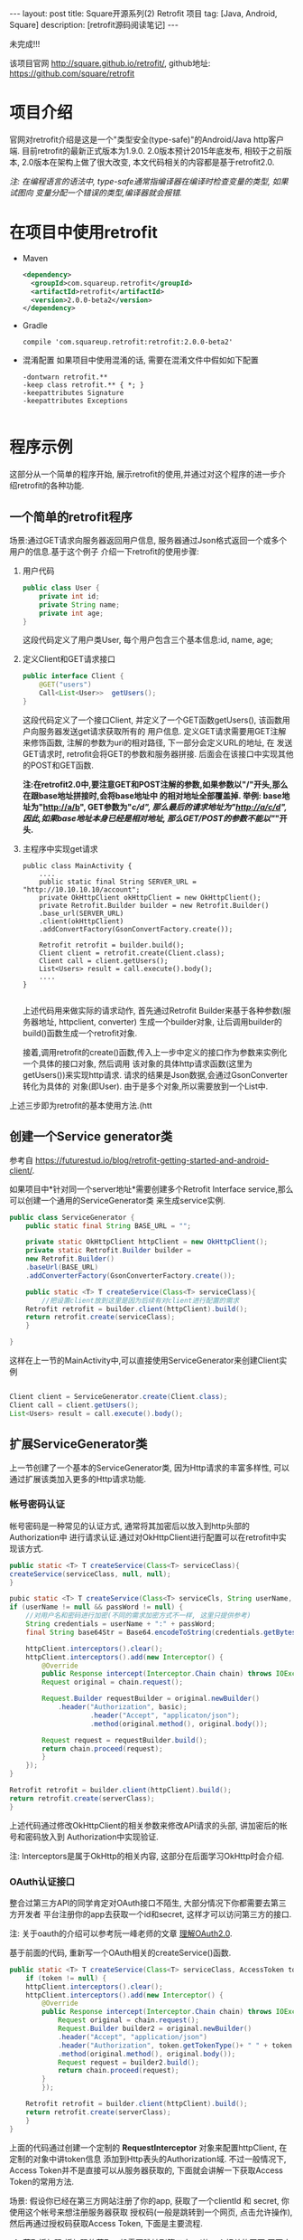 #+OPTIONS: num:nil
#+OPTIONS: ^:nil
#+OPTIONS: H:nil
#+OPTIONS: toc:nil
#+AUTHOR: Zhengchao Xu
#+EMAIL: xuzhengchaojob@gmail.com

#+BEGIN_HTML
---
layout: post
title: Square开源系列(2) Retrofit 项目 
tag: [Java, Android, Square]
description: [retrofit源码阅读笔记]
---
#+END_HTML

未完成!!!

该项目官网 [[http://square.github.io/retrofit/]], github地址: [[https://github.com/square/retrofit]]

* 项目介绍
官网对retrofit介绍是这是一个"类型安全(type-safe)"的Android/Java http客户端. 
目前retrofit的最新正式版本为1.9.0. 2.0版本预计2015年底发布, 相较于之前版本, 
2.0版本在架构上做了很大改变, 本文代码相关的内容都是基于retrofit2.0.

/注: 在编程语言的语法中, type-safe通常指编译器在编译时检查变量的类型, 如果试图向/
/变量分配一个错误的类型,编译器就会报错./

* 在项目中使用retrofit
+ Maven
  #+BEGIN_SRC xml
<dependency>
  <groupId>com.squareup.retrofit</groupId>
  <artifactId>retrofit</artifactId>
  <version>2.0.0-beta2</version>
</dependency>
  #+END_SRC
+ Gradle
  #+BEGIN_SRC 
 compile 'com.squareup.retrofit:retrofit:2.0.0-beta2' 
  #+END_SRC
+ 混淆配置
  如果项目中使用混淆的话, 需要在混淆文件中假如如下配置
  #+BEGIN_SRC 
-dontwarn retrofit.**
-keep class retrofit.** { *; }
-keepattributes Signature
-keepattributes Exceptions
  
  #+END_SRC
* 程序示例
  这部分从一个简单的程序开始, 展示retrofit的使用,并通过对这个程序的进一步介绍retrofit的各种功能.
** 一个简单的retrofit程序
   场景:通过GET请求向服务器返回用户信息, 服务器通过Json格式返回一个或多个用户的信息.基于这个例子
介绍一下retrofit的使用步骤:
1. 用户代码
   #+BEGIN_SRC java
public class User {
    private int id;
    private String name;
    private int age;
}
#+END_SRC
   这段代码定义了用户类User, 每个用户包含三个基本信息:id, name, age;
2. 定义Client和GET请求接口
   #+BEGIN_SRC java
public interface Client {
    @GET("users")
    Call<List<User>>  getUsers();
}
#+END_SRC
   这段代码定义了一个接口Client, 并定义了一个GET函数getUsers(), 该函数用户向服务器发送get请求获取所有的
   用户信息. 定义GET请求需要用GET注解来修饰函数, 注解的参数为uri的相对路径, 下一部分会定义URL的地址, 在
   发送GET请求时, retrofit会将GET的参数和服务器拼接.
   后面会在该接口中实现其他的POST和GET函数.

   *注:在retrofit2.0中,要注意GET和POST注解的参数,如果参数以"/"开头,那么在跟base地址拼接时,会将base地址中
   的相对地址全部覆盖掉. 举例: base地址为"http://a/b", GET参数为"/c/d", 那么最后的请求地址为"http://a/c/d",
   因此,如果base地址本身已经是相对地址, 那么GET/POST的参数不能以"/"开头.*
   
3. 主程序中实现get请求
   #+BEGIN_SRC 
public class MainActivity {
    ....
    public static final String SERVER_URL = "http://10.10.10.10/account";
    private OkHttpClient okHttpClient = new OkHttpClient();
    private Retrofit.Builder builder = new Retrofit.Builder()
	.base_url(SERVER_URL)
	.client(okHttpClient)
	.addConvertFactory(GsonConvertFactory.create());

    Retrofit retrofit = builder.build();
    Client client = retrofit.create(Client.class);
    Client call = client.getUsers();
    List<Users> result = call.execute().body();
    ....
}
   
   #+END_SRC
   上述代码用来做实际的请求动作, 首先通过Retrofit Builder来基于各种参数(服务器地址, httpclient, converter)
   生成一个builder对象, 让后调用builder的build()函数生成一个retrofit对象.
   
   接着,调用retrofit的create()函数,传入上一步中定义的接口作为参数来实例化一个具体的接口对象, 然后调用
   该对象的具体http请求函数(这里为getUsers())来实现http请求. 请求的结果是Json数据,会通过GsonConverter转化为具体的
   对象(即User). 由于是多个对象,所以需要放到一个List中.

上述三步即为retrofit的基本使用方法.(htt
** 创建一个Service generator类
参考自 [[https://futurestud.io/blog/retrofit-getting-started-and-android-client/]].

如果项目中*针对同一个server地址*需要创建多个Retrofit Interface service,那么可以创建一个通用的ServiceGenerator类
来生成service实例.

#+BEGIN_SRC java
public class ServiceGenerator {
    public static final String BASE_URL = "";

    private static OkHttpClient httpClient = new OkHttpClient();
    private static Retrofit.Builder builder =
	new Retrofit.Builder()
	.baseUrl(BASE_URL)
	.addConverterFactory(GsonConverterFactory.create());

    public static <T> T createService(Class<T> serviceClass){
        //把设置client放到这里是因为后续有对client进行配置的需求
	Retrofit retrofit = builder.client(httpClient).build(); 
	return retrofit.create(serviceClass);
    }
				      
}

#+END_SRC

这样在上一节的MainActivity中,可以直接使用ServiceGenerator来创建Client实例

#+BEGIN_SRC java

    Client client = ServiceGenerator.create(Client.class);
    Client call = client.getUsers();
    List<Users> result = call.execute().body();

#+END_SRC
** 扩展ServiceGenerator类
上一节创建了一个基本的ServiceGenerator类, 因为Http请求的丰富多样性, 
可以通过扩展该类加入更多的Http请求功能.
*** 帐号密码认证
帐号密码是一种常见的认证方式, 通常将其加密后以放入到http头部的Authorization中
进行请求认证.通过对OkHttpClient进行配置可以在retrofit中实现该方式. 

#+BEGIN_SRC java
    public static <T> T createService(Class<T> serviceClass){
	createService(serviceClass, null, null);
    }

    pubic static <T> T createService(Class<T> serviceCls, String userName, String passWord)  {
	if (userName != null && passWord != null) {
	    //对用户名和密码进行加密(不同的需求加密方式不一样, 这里只提供参考)
	    String credentials = userName + ":" + passWord;
	    final String base64Str = Base64.encodeToString(credentials.getBytes(), Base64.NO_WRAP);

	    httpClient.interceptors().clear();
	    httpClient.interceptors().add(new Interceptor() {
		    @Override
		    public Response intercept(Interceptor.Chain chain) throws IOException {
			Request original = chain.request();

			Request.Builder requestBuilder = original.newBuilder()
			    .header("Authorization", basic);
                        .header("Accept", "applicaton/json");
                        .method(original.method(), original.body());

			Request request = requestBuilder.build();
			return chain.proceed(request);
		    }
		});
	}

	Retrofit retrofit = builder.client(httpClient).build();
	return retrofit.create(serverClass);
    }
#+END_SRC

上述代码通过修改OkHttpClient的相关参数来修改API请求的头部, 讲加密后的帐号和密码放入到
Authorization中实现验证.

注: Interceptors是属于OkHttp的相关内容, 这部分在后面学习OkHttp时会介绍.

*** OAuth认证接口
整合过第三方API的同学肯定对OAuth接口不陌生, 大部分情况下你都需要去第三方开发者
平台注册你的app去获取一个id和secret, 这样才可以访问第三方的接口.

注: 关于oauth的介绍可以参考阮一峰老师的文章 [[http://www.ruanyifeng.com/blog/2014/05/oauth_2_0.html][理解OAuth2.0]].

基于前面的代码, 重新写一个OAuth相关的createService()函数.
#+BEGIN_SRC java
public static <T> T createService(Class<T> serviceClass, AccessToken token) {
    if (token != null) {
	httpClient.interceptors().clear();
	httpClient.interceptors().add(new Interceptor() {
		@Override
		public Response intercept(Interceptor.Chain chain) throws IOException {
		    Request original = chain.request();
		    Request.Builder builder2 = original.newBuilder()
			.header("Accept", "application/json")
			.header("Authorization", token.getTokenType()+ " " + token.getAccessToken())
			.method(original.method(), original.body());
		    Request request = builder2.build();
		    return chain.proceed(request);
		}
	    });

	Retrofit retrofit = builder.client(httpClient).build();
	return retrofit.create(serverClass);
    }
}
#+END_SRC

上面的代码通过创建一个定制的 *RequestInterceptor* 对象来配置httpClient, 在定制的对象中讲token信息
添加到Http表头的Authorization域. 不过一般情况下, Access Token并不是直接可以从服务器获取的, 
下面就会讲解一下获取Access Token的常用方法. 

场景: 假设你已经在第三方网站注册了你的app, 获取了一个clientId 和 secret, 你使用这个帐号来想注册服务器获取
授权码(一般是跳转到一个网页, 点击允许操作), 然后再通过授权码获取Access Token, 下面是主要流程.

1. 获取授权码
   授权码的获取一般需要跳转到第三方api的一个相关的网页,网页中会询问用户是否允许用户
   app获取其在该网站的信息.如果用户点击允许, 第三方服务器就会生成一个授权码返回给用户.
   第一步先创建程序主界面:
   #+BEGIN_SRC java
public class LoginActivity extends Activity {
    //在第三方平台注册应用获取的clientId和secret
    private final String clientId = "your-client-id";
    private final String clientSecret = "your-client-secret";
    //获取跳转码后的跳转url, 在申请授权码时需要一并传给第三方服务器
    private final String redirectUri = "your://redirecturi";

    @Override
    protected void onCreate(Bundle savedInstanceState) {
        super.onCreate(savedInstanceState);
        setContentView(R.layout.activity_login);

        Button loginButton (Button) findViewById(R.id.loginbutton);
        loginButton.setOnClickListener(new View.OnClickListener() {
            @Override
            public void onClick(View v) {
                Intent intent = new Intent(
                    Intent.ACTION_VIEW,
                    Uri.parse(ServiceGenerator.API_BASE_URL + "/login" + "?client_id=" + clientId + "&redirect_uri=" + redirectUri));
                startActivity(intent);
            }
        });
    }
}
   #+END_SRC

   上述代码定义了一个基本的Android界面, 界面只有一个按钮, 点击按钮会请求授权码(一般会跳转到一个授权界面).
   在请求中传入一个了回调地址, 如果用户授权一般第三方服务器带着授权码会跳到这个地址, 所以必须在请求授权码
   时传入回调地址. 这在Android中会表现发送回调Uri的广播,并将授权码通过intent传递出去.
   所以app中需要在注册一个可以接受该intent的界面,这里还是使用主界面. 在AndroidMainfest.xml中设置intent-filter
   #+BEGIN_SRC xml
<activity  
    android:name="com.futurestudio.oauthexample.LoginActivity"
    android:label="@string/app_name"
    android:configChanges="keyboard|orientation|screenSize">
    <intent-filter>
        <action android:name="android.intent.action.VIEW" />
        <category android:name="android.intent.category.DEFAULT" />
        <category android:name="android.intent.category.BROWSABLE" />
        <data
            android:host="redirecturi"
            android:scheme="your" />
    </intent-filter>
</activity>  
   #+END_SRC

   在onResume处理接受到的Intent.
   这里假设授权码在intent中传递并且key值为code(第三方平台的回调方式需要参考他们的文档).
   #+BEGIN_SRC java
@Override
protected void onResume() {  
    super.onResume();

    Uri uri = getIntent().getData();
    if (uri != null && uri.toString().startsWith(redirectUri)) {
        String code = uri.getQueryParameter("code");
        if (code != null) {
            //处理授权码
        } else if (uri.getQueryParameter("error") != null) {
            //处理错误
        }
    }
} 
   #+END_SRC

   好, 到此为止,我们就已经获取到了授权码,下一步就是通过授权码获取Access Token. 
2. 获取Access Token
   上一步获取到授权码后, 就可以向第三方的Access Token服务器发送请求获取token. 我们可以写一个retrofit服务
   来实现这个功能. 
   #+BEGIN_SRC java
public interface LoginService {  
    @POST("/token")
    Call<AccessToken> getAccessToken(
            @Query("code") String code,
            @Query("grant_type") String grantType);
}
   #+END_SRC

   这里的code就是上一步获取的授权码, grantType是授权类型. 然后用下面的代码加入到onResume获取成功的代码段中
   #+BEGIN_SRC java
   if (code != null) {
            // get access token
            LoginService loginService = 
                ServiceGenerator.createService(LoginService.class, clientId, clientSecret);
            Call<AccessToken> call = loginService.getAccessToken(code, "authorization_code");
            AccessToken accessToken = call.execute().body();
   } 
   #+END_SRC

以上都是示例, 代码具体写法请参考相关第三方文档.
   
